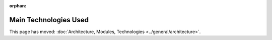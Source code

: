 :orphan:

======================
Main Technologies Used
======================

This page has moved: :doc:`Architecture, Modules, Technologies
<../general/architecture>`.
